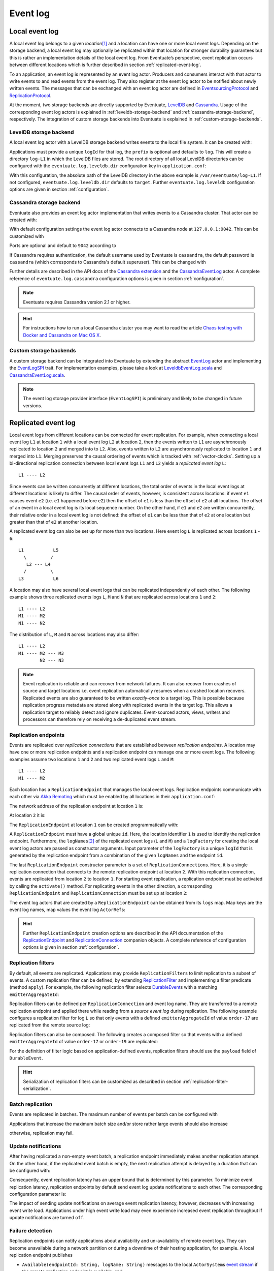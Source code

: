 .. _event-log:

Event log
---------

.. _local-event-log:

Local event log
~~~~~~~~~~~~~~~

A local event log belongs to a given *location*\ [#]_ and a location can have one or more local event logs. Depending on the storage backend, a local event log may optionally be replicated within that location for stronger durability guarantees but this is rather an implementation details of the local event log. From Eventuate’s perspective, event replication occurs between different locations which is further described in section :ref:`replicated-event-log`.

To an application, an event log is represented by an event log actor. Producers and consumers interact with that actor to write events to and read events from the event log. They also register at the event log actor to be notified about newly written events. The messages that can be exchanged with an event log actor are defined in EventsourcingProtocol_ and ReplicationProtocol_.

At the moment, two storage backends are directly supported by Eventuate, `LevelDB`_ and `Cassandra`_. Usage of the corresponding event log actors is explained in :ref:`leveldb-storage-backend` and :ref:`cassandra-storage-backend`, respectively. The integration of custom storage backends into Eventuate is explained in :ref:`custom-storage-backends`.

.. _leveldb-storage-backend:

LevelDB storage backend
^^^^^^^^^^^^^^^^^^^^^^^

A local event log actor with a LevelDB storage backend writes events to the local file system. It can be created with:

.. includecode:: ../code/EventLogDoc.scala
   :snippet: local-log-leveldb

Applications must provide a unique ``logId`` for that log, the ``prefix`` is optional and defaults to ``log``. This will create a directory ``log-L1`` in which the LevelDB files are stored. The root directory of all local LevelDB directories can be configured with the ``eventuate.log.leveldb.dir`` configuration key in ``application.conf``:

.. includecode:: ../conf/common.conf
   :snippet: leveldb-root-dir

With this configuration, the absolute path of the LevelDB directory in the above example is ``/var/eventuate/log-L1``. If not configured, ``eventuate.log.leveldb.dir`` defaults to ``target``. Further ``eventuate.log.leveldb`` configuration options are given in section :ref:`configuration`.

.. _cassandra-storage-backend:

Cassandra storage backend
^^^^^^^^^^^^^^^^^^^^^^^^^

Eventuate also provides an event log actor implementation that writes events to a Cassandra cluster. That actor can be created with:

.. includecode:: ../code/EventLogDoc.scala
   :snippet: local-log-cassandra

With default configuration settings the event log actor connects to a Cassandra node at ``127.0.0.1:9042``. This can be customized with

.. includecode:: ../conf/common.conf
   :snippet: cassandra-contact-points

Ports are optional and default to ``9042`` according to

.. includecode:: ../conf/common.conf
   :snippet: cassandra-default-port

If Cassandra requires authentication, the default username used by Eventuate is ``cassandra``, the default password is ``cassandra`` (which corresponds to Cassandra's default superuser). This can be changed with

.. includecode:: ../conf/common.conf
   :snippet: cassandra-authentication

Further details are described in the API docs of the `Cassandra extension`_ and the CassandraEventLog_ actor. A complete reference of ``eventuate.log.cassandra`` configuration options is given in section :ref:`configuration`.

.. note::
   Eventuate requires Cassandra version 2.1 or higher.

.. hint::
   For instructions how to run a local Cassandra cluster you may want to read the article `Chaos testing with Docker and Cassandra on Mac OS X`_.

.. _custom-storage-backends:

Custom storage backends
^^^^^^^^^^^^^^^^^^^^^^^

A custom storage backend can be integrated into Eventuate by extending the abstract EventLog_ actor and implementing the EventLogSPI_ trait. For implementation examples, please take a look at LeveldbEventLog.scala_ and CassandraEventLog.scala_.

.. note::
   The event log storage provider interface (``EventLogSPI``) is preliminary and likely to be changed in future versions.

.. _replicated-event-log:

Replicated event log
~~~~~~~~~~~~~~~~~~~~

Local event logs from different locations can be connected for event replication. For example, when connecting a local event log ``L1`` at location ``1`` with a local event log ``L2`` at location ``2``, then the events written to ``L1`` are asynchronously replicated to location ``2`` and merged into to ``L2``. Also, events written to ``L2`` are asynchronously replicated to location ``1`` and merged into ``L1``. Merging preserves the causal ordering of events which is tracked with :ref:`vector-clocks`. Setting up a bi-directional replication connection between local event logs ``L1`` and ``L2`` yields a *replicated event log* ``L``::

    L1 ---- L2

Since events can be written concurrently at different locations, the total order of events in the local event logs at different locations is likely to differ. The causal order of events, however, is consistent across locations: if event ``e1`` causes event ``e2`` (i.e. ``e1`` happened before ``e2``) then the offset of ``e1`` is less than the offset of ``e2`` at all locations. The offset of an event in a local event log is its local sequence number. On the other hand, if ``e1`` and ``e2`` are written concurrently, their relative order in a local event log is not defined: the offset of ``e1`` can be less than that of ``e2`` at one location but greater than that of ``e2`` at another location.

A replicated event log can also be set up for more than two locations. Here event log ``L`` is replicated across locations ``1`` - ``6``::

    L1           L5
      \         /
       L2 --- L4
      /         \
    L3           L6

A location may also have several local event logs that can be replicated independently of each other. The following example shows three replicated events logs ``L``, ``M`` and ``N`` that are replicated across locations ``1`` and ``2``::

    L1 ---- L2
    M1 ---- M2
    N1 ---- N2

The distribution of ``L``, ``M`` and ``N`` across locations may also differ::

    L1 ---- L2
    M1 ---- M2 --- M3
            N2 --- N3

.. note::
   Event replication is reliable and can recover from network failures. It can also recover from crashes of source and target locations i.e. event replication automatically resumes when a crashed location recovers. Replicated events are also guaranteed to be written *exactly-once* to a target log. This is possible because replication progress metadata are stored along with replicated events in the target log. This allows a replication target to reliably detect and ignore duplicates. Event-sourced actors, views, writers and processors can therefore rely on receiving a de-duplicated event stream.

Replication endpoints
^^^^^^^^^^^^^^^^^^^^^

Events are replicated over *replication connections* that are established between *replication endpoints*. A location may have one or more replication endpoints and a replication endpoint can manage one or more event logs. The following examples assume two locations ``1`` and ``2`` and two replicated event logs ``L`` and ``M``::

    L1 ---- L2
    M1 ---- M2

Each location has a ``ReplicationEndpoint`` that manages the local event logs. Replication endpoints communicate with each other via `Akka Remoting`_ which must be enabled by all locations in their ``application.conf``:

.. includecode:: ../conf/location-1.conf
   :snippet: remoting-conf

The network address of the replication endpoint at location ``1`` is:

.. includecode:: ../conf/location-1.conf
   :snippet: endpoint-address

At location ``2`` it is:

.. includecode:: ../conf/location-2.conf
   :snippet: endpoint-address

The ``ReplicationEndpoint`` at location ``1`` can be created programmatically with:

.. includecode:: ../code/EventLogDoc.scala
   :snippet: replication-endpoint-1

A ``ReplicationEndpoint`` must have a global unique ``id``. Here, the location identifier ``1`` is used to identify the replication endpoint. Furthermore, the ``logNames``\ [#]_ of the replicated event logs (``L`` and ``M``) and a ``logFactory`` for creating the local event log actors are passed as constructor arguments. Input parameter of the ``logFactory`` is a unique ``logId`` that is generated by the replication endpoint from a combination of the given ``logNames`` and the endpoint ``id``.

The last ``ReplicationEndpoint`` constructor parameter is a set of ``ReplicationConnection``\ s. Here, it is a single replication connection that connects to the remote replication endpoint at location ``2``. With this replication connection, events are replicated from location ``2`` to location ``1``. For starting event replication, a replication endpoint must be activated by calling the ``activate()`` method. For replicating events in the other direction, a corresponding ``ReplicationEndpoint`` and ``ReplicationConnection`` must be set up at location ``2``:

.. includecode:: ../code/EventLogDoc.scala
   :snippet: replication-endpoint-2

The event log actors that are created by a ``ReplicationEndpoint`` can be obtained from its ``logs`` map. Map keys are the event log names, map values the event log ``ActorRef``\ s:

.. includecode:: ../code/EventLogDoc.scala
   :snippet: logs-map-1

.. hint::
   Further ``ReplicationEndpoint`` creation options are described in the API documentation of the ReplicationEndpoint_ and ReplicationConnection_ companion objects. A complete reference of configuration options is given in section :ref:`configuration`.

.. _replication-filters:

Replication filters
^^^^^^^^^^^^^^^^^^^

By default, all events are replicated. Applications may provide ``ReplicationFilter``\ s to limit replication to a subset of events. A custom replication filter can be defined, by extending ReplicationFilter_ and implementing a filter predicate (method ``apply``). For example, the following replication filter selects DurableEvent_\ s with a matching ``emitterAggregateId``:

.. includecode:: ../code/EventLogDoc.scala
   :snippet: replication-filter-definition

Replication filters can be defined per ``ReplicationConnection`` and event log name. They are transferred to a remote replication endpoint and applied there while reading from a *source event log* during replication. The following example configures a replication filter for log ``L`` so that only events with a defined ``emitterAggregateId`` of value ``order-17`` are replicated from the remote source log:

.. includecode:: ../code/EventLogDoc.scala
   :snippet: replication-filter-application

Replication filters can also be composed. The following creates a composed filter so that events with a defined ``emitterAggregateId`` of value ``order-17`` or ``order-19`` are replicated:

.. includecode:: ../code/EventLogDoc.scala
   :snippet: replication-filter-composition

For the definition of filter logic based on application-defined events, replication filters should use the ``payload`` field of ``DurableEvent``.

.. hint::
   Serialization of replication filters can be customized as described in section :ref:`replication-filter-serialization`.

Batch replication
^^^^^^^^^^^^^^^^^

Events are replicated in batches. The maximum number of events per batch can be configured with

.. includecode:: ../conf/common.conf
   :snippet: replication-batch-size

Applications that increase the maximum batch size and/or store rather large events should also increase

.. includecode:: ../conf/common.conf
   :snippet: maximum-frame-size

otherwise, replication may fail.

.. _update-notifications:

Update notifications
^^^^^^^^^^^^^^^^^^^^

After having replicated a non-empty event batch, a replication endpoint immediately makes another replication attempt. On the other hand, if the replicated event batch is empty, the next replication attempt is delayed by a duration that can be configured with:

.. includecode:: ../conf/common.conf
   :snippet: retry-delay

Consequently, event replication latency has an upper bound that is determined by this parameter. To minimize event replication latency, replication endpoints by default send event log update notifications to each other. The corresponding configuration parameter is:

.. includecode:: ../conf/common.conf
   :snippet: update-notifications

The impact of sending update notifications on average event replication latency, however, decreases with increasing event write load. Applications under high event write load may even experience increased event replication throughput if update notifications are turned ``off``.

Failure detection
^^^^^^^^^^^^^^^^^

Replication endpoints can notify applications about availability and un-availability of remote event logs. They can become unavailable during a network partition or during a downtime of their hosting application, for example. A local replication endpoint publishes

- ``Available(endpointId: String, logName: String)`` messages to the local ``ActorSystem``\ s `event stream`_ if the remote replication endpoint is available, and
- ``Unavailable(endpointId: String, logName: String)`` messages to the local ``ActorSystem``\ s `event stream`_ if the remote replication endpoint is unavailable

Both messages are defined in ReplicationEndpoint_. Their ``endpointId`` parameter is the id of the remote replication endpoint, the ``logName`` parameter is the name of an event log that is managed by the remote endpoint. The failure detection limit can be configured with:

.. includecode:: ../conf/common.conf
   :snippet: failure-detection-limit

It instructs the failure detector to publish an ``Unavailable`` message if there is no heartbeat from the remote replication endpoint within 60 seconds. ``Available`` and ``Unavailable`` messages are published periodically at intervals of ``eventuate.log.replication.failure-detection-limit``.

.. _disaster-recovery:

Disaster recovery
^^^^^^^^^^^^^^^^^

Total or partial event loss at a given location is classified as disaster. Event loss can be usually prevented by using a clustered :ref:`cassandra-storage-backend` (at each location) but a catastrophic failure may still lead to event loss. In this case, lost events can be recovered from other locations, optionally starting from an existing storage backup, a procedure called *disaster recovery*. 

If a storage backup exists, events can be partially recovered from that backup so that only events not covered by the backup must be copied from other locations. Recovery of events at a given location is only possible to the extend they have been previously replicated to other locations (or written to the backup). Events that have not been replicated to other locations or for which no storage backup exists cannot be recovered. 

Disaster recovery is executed per ``ReplicationEndpoint`` by calling its asynchronous ``recover()`` method. During recovery the endpoint is activated to replicate lost events. Only if recovery successfully completes and all events are recovered the application can start to write new local events, otherwise recovery must be re-tried.

.. includecode:: ../code/EventLogDoc.scala
   :snippet: disaster-recovery-1

During execution of disaster recovery, directly connected endpoints must be available. These are endpoints for which replication connections have been configured at the endpoint to be recovered. Availability is needed because connected endpoints need to update internal metadata before they can resume event replication with the recovered endpoint.

.. hint::
   In theory a ``ReplicationEndpoint`` could always be activated at the beginning by calling its ``recover()`` method. However, as this requires that all directly connected endpoints must be available, it is not recommended.

Disaster recovery also deletes invalid snapshots, in case they survived the disaster. Invalid snapshots are those that cover lost events.

A complete reference of ``eventuate.disaster-recovery.*`` configuration options is given in section :ref:`configuration`. The example application also implements :ref:`example-disaster-recovery`.

.. note::
   Installing a storage backup is a separate administrative task that is not covered by running ``recover()``. 

.. _Cassandra: http://cassandra.apache.org/
.. _Getting Started: https://wiki.apache.org/cassandra/GettingStarted
.. _cassandra-unit: https://github.com/jsevellec/cassandra-unit/wiki
.. _LevelDB: https://github.com/google/leveldb
.. _Akka Remoting: http://doc.akka.io/docs/akka/2.3.9/scala/remoting.html
.. _event stream: http://doc.akka.io/docs/akka/2.3.9/scala/event-bus.html#event-stream
.. _Chaos testing with Docker and Cassandra on Mac OS X: http://rbmhtechnology.github.io/chaos-testing-with-docker-and-cassandra/

.. _EventsourcingProtocol: ../latest/api/index.html#com.rbmhtechnology.eventuate.EventsourcingProtocol$
.. _ReplicationProtocol: ../latest/api/index.html#com.rbmhtechnology.eventuate.ReplicationProtocol$
.. _ReplicationEndpoint: ../latest/api/index.html#com.rbmhtechnology.eventuate.ReplicationEndpoint$
.. _ReplicationConnection: ../latest/api/index.html#com.rbmhtechnology.eventuate.ReplicationConnection$
.. _ReplicationFilter: ../latest/api/index.html#com.rbmhtechnology.eventuate.ReplicationFilter
.. _DurableEvent: ../latest/api/index.html#com.rbmhtechnology.eventuate.DurableEvent
.. _Cassandra extension: ../latest/api/index.html#com.rbmhtechnology.eventuate.log.cassandra.Cassandra
.. _CassandraEventLog: ../latest/api/index.html#com.rbmhtechnology.eventuate.log.cassandra.CassandraEventLog
.. _EventLogSPI: ../latest/api/index.html#com.rbmhtechnology.eventuate.log.EventLogSPI
.. _EventLog: ../latest/api/index.html#com.rbmhtechnology.eventuate.log.EventLog

.. _CassandraEventLog.scala: https://github.com/RBMHTechnology/eventuate/tree/master/src/main/scala/com/rbmhtechnology/eventuate/log/cassandra/CassandraEventLog.scala
.. _LeveldbEventLog.scala: https://github.com/RBMHTechnology/eventuate/tree/master/src/main/scala/com/rbmhtechnology/eventuate/log/leveldb/LeveldbEventLog.scala

.. [#] A location can be a whole data center, a node within a data center or even a process on a single node, for example.
.. [#] Log names must be unique per replication endpoint. Replication connections are only established between logs of the same name.
